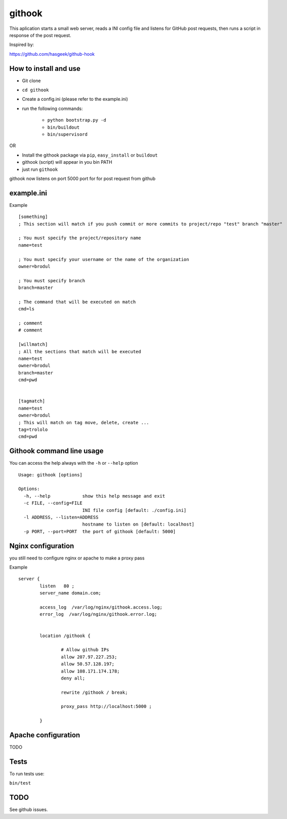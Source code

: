=======
githook
=======

This aplication starts a small web server, 
reads a INI config file and listens for GitHub post requests,
then runs a script in response of the post request.

.. image:: https://secure.travis-ci.org/brodul/githook.png?branch=master

Inspired by:

https://github.com/hasgeek/github-hook

How to install and use
======================

* Git clone

* ``cd githook``

* Create a config.ini (please refer to the example.ini)

* run the following commands:

    *
        ``python bootstrap.py -d``

    *
        ``bin/buildout``

    *
        ``bin/supervisord``

OR

* Install the githook package via ``pip``, ``easy_install`` or ``buildout``

* githook (script) will appear in you bin PATH

* just run ``githook``

githook now listens on port 5000 port for for post request from github

example.ini
===========

Example
::

    [something]
    ; This section will match if you push commit or more commits to project/repo "test" branch "master"

    ; You must specify the project/repository name
    name=test

    ; You must specify your username or the name of the organization
    owner=brodul

    ; You must specify branch
    branch=master

    ; The command that will be executed on match
    cmd=ls

    ; comment
    # comment

    [willmatch]
    ; All the sections that match will be executed
    name=test
    owner=brodul
    branch=master
    cmd=pwd


    [tagmatch]
    name=test
    owner=brodul
    ; This will match on tag move, delete, create ...
    tag=trololo
    cmd=pwd


Githook command line usage
==========================

You can access the help always with the ``-h`` or ``--help`` option
::
    
    Usage: githook [options]

    Options:
      -h, --help            show this help message and exit
      -c FILE, --config=FILE
                            INI file config [default: ./config.ini]
      -l ADDRESS, --listen=ADDRESS
                            hostname to listen on [default: localhost]
      -p PORT, --port=PORT  the port of githook [default: 5000]

Nginx configuration
===================

you still need to configure nginx or apache to make a proxy pass

Example
::

    server {
            listen   80 ;
            server_name domain.com;

            access_log  /var/log/nginx/githook.access.log;
            error_log  /var/log/nginx/githook.error.log;


            location /githook {

                    # Allow github IPs
                    allow 207.97.227.253; 
                    allow 50.57.128.197;
                    allow 108.171.174.178;
                    deny all;

                    rewrite /githook / break;

                    proxy_pass http://localhost:5000 ;

            }

Apache configuration
====================

TODO

Tests
=====

To run tests use:

``bin/test``

TODO
====

See github issues.

